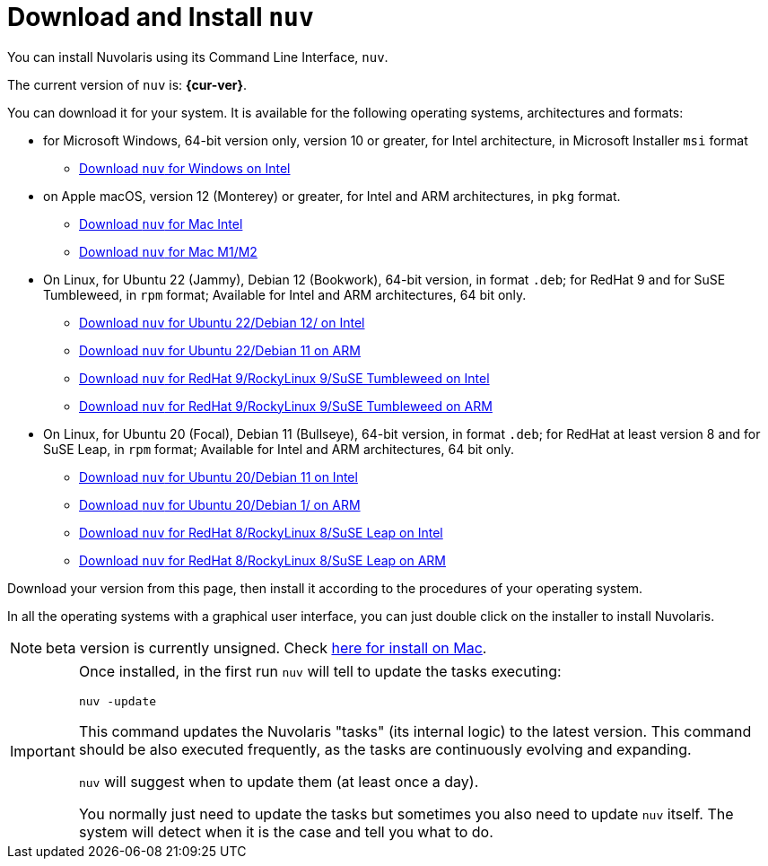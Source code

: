 = Download and Install `nuv` 

:base-url: github.com/nuvolaris/nuv/releases/download

You can install Nuvolaris using its Command Line Interface, `nuv`.

The current version of `nuv` is: *{cur-ver}*.

You can download it for your system. It is available for the following operating systems, architectures and formats:

* for Microsoft Windows, 64-bit version only, version 10 or greater, for Intel architecture, in Microsoft Installer `msi` format
** https://{base-url}/{cur-ver}/nuv_{cur-ver}_amd64.msi[Download `nuv` for Windows on Intel]

* on Apple macOS, version 12 (Monterey) or greater, for Intel and ARM architectures, in `pkg` format.
** https://{base-url}/{cur-ver}/nuv_{cur-ver}_amd64.pkg[Download `nuv` for Mac Intel ] 
** https://{base-url}/{cur-ver}/nuv_{cur-ver}_arm64.pkg[Download `nuv` for Mac M1/M2]

* On Linux, for Ubuntu 22 (Jammy), Debian 12 (Bookwork), 64-bit version, in format `.deb`; for RedHat 9 and for SuSE Tumbleweed, in `rpm` format; Available for Intel and ARM architectures, 64 bit only.
** https://{base-url}/{cur-ver}/nuv_{cur-ver}_amd64.deb[Download `nuv` for Ubuntu 22/Debian 12/ on Intel] 
** https://{base-url}/{cur-ver}/nuv_{cur-ver}_arm64.deb[Download `nuv` for Ubuntu 22/Debian 11 on ARM]
** https://{base-url}/{cur-ver}/nuv_{cur-ver}_amd64.rpm[Download `nuv` for RedHat 9/RockyLinux 9/SuSE Tumbleweed on Intel] 
** https://{base-url}/{cur-ver}/nuv_{cur-ver}_arm64.rpm[Download `nuv` for RedHat 9/RockyLinux 9/SuSE Tumbleweed on ARM]

* On Linux, for Ubuntu 20 (Focal), Debian 11 (Bullseye), 64-bit version, in format `.deb`; for RedHat at least version 8 and for SuSE Leap, in `rpm` format; Available for Intel and ARM architectures, 64 bit only.
** https://{base-url}/{cur-ver}/nuv_{cur-ver}_amd64_ubuntu20.deb[Download `nuv` for Ubuntu 20/Debian 11 on Intel] 
** https://{base-url}/{cur-ver}/nuv_{cur-ver}_arm64_ubuntu20.deb[Download `nuv` for Ubuntu 20/Debian 1/ on ARM]
** https://{base-url}/{cur-ver}/nuv_{cur-ver}_amd64_redhat8.rpm[Download `nuv` for RedHat 8/RockyLinux 8/SuSE Leap on Intel] 
** https://{base-url}/{cur-ver}/nuv_{cur-ver}_arm64_redhat8.rpm[Download `nuv` for RedHat 8/RockyLinux 8/SuSE Leap on ARM]


Download your version from this page, then install it according to the procedures of your operating system.

In all the operating systems with a graphical user interface, you can just double click on the installer to install Nuvolaris.

[NOTE]
==== 
beta version is currently unsigned. Check https://www.wikihow.com/Install-Software-from-Unsigned-Developers-on-a-Mac[here for install on Mac].
====

[IMPORTANT]
====
Once installed, in the first run `nuv` will tell to update the tasks executing:
 
`nuv -update`

This command updates the Nuvolaris "tasks" (its internal logic) to the latest version. This command should be also executed frequently, as the tasks are continuously evolving and expanding.

`nuv` will suggest when to update them (at least once a day).

You normally just need to update the tasks but sometimes you also need to update `nuv` itself. The system will detect when it is the case and tell you what to do.
====
